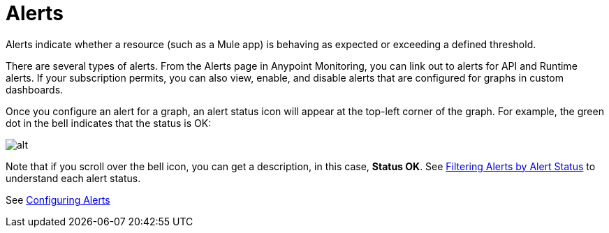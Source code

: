 = Alerts

Alerts indicate whether a resource (such as a Mule app) is behaving as expected or exceeding a defined threshold.

There are several types of alerts. From the Alerts page in Anypoint Monitoring, you can link out to alerts for API and Runtime alerts. If your subscription permits, you can also view, enable, and disable alerts that are configured for graphs in custom dashboards.

Once you configure an alert for a graph, an alert status icon will appear at the
top-left corner of the graph. For example, the green dot in the bell indicates
that the status is OK:

image::alert-in-graph.png[alt]

Note that if you scroll over the bell icon, you can get a description, in this
case, *Status OK*. See
link:alerts-using#alert_status[Filtering Alerts by Alert Status] to understand
each alert status.

//When the data exceed a configured threshold on your resources over a period of time, you can also receive notification to take action.


//TODO: VERIFY THAT ALL THESE FEATURES ARE ACTUALLY IMPLEMENTED
////
Alerting features in Anypoint Monitoring include:

* Threshold-based alerting: Notification when a specific metric that is related to a resource goes beyond the acceptable threshold for the period of time that you define.
* Batch Alert Assignments: Assignment of your alert definitions to multiple resources of the same type at once to help you save time of setting up each individually.
* Channel Integrations: Ability to specify a channel (such as PagerDuty, SMS, or Slack) to which notifications are sent.
* Alert Rollup: Ability to received a limited number of notifications on the same issue so that crucial notifications do not get overlooked because they are buried within a lot of redundant notifications.
* Alert History: An Alert History page shows status changes of a single alert. When you are troubleshooting an issue, you can have a view of istoric data and see if the current issue has any  precedent.
////

See link:alerts-config[Configuring Alerts]
